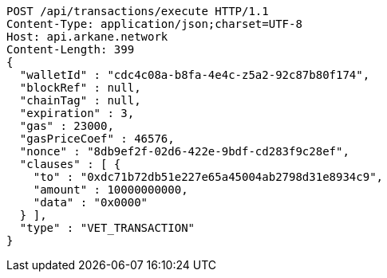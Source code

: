 [source,http,options="nowrap"]
----
POST /api/transactions/execute HTTP/1.1
Content-Type: application/json;charset=UTF-8
Host: api.arkane.network
Content-Length: 399
{
  "walletId" : "cdc4c08a-b8fa-4e4c-z5a2-92c87b80f174",
  "blockRef" : null,
  "chainTag" : null,
  "expiration" : 3,
  "gas" : 23000,
  "gasPriceCoef" : 46576,
  "nonce" : "8db9ef2f-02d6-422e-9bdf-cd283f9c28ef",
  "clauses" : [ {
    "to" : "0xdc71b72db51e227e65a45004ab2798d31e8934c9",
    "amount" : 10000000000,
    "data" : "0x0000"
  } ],
  "type" : "VET_TRANSACTION"
}
----
